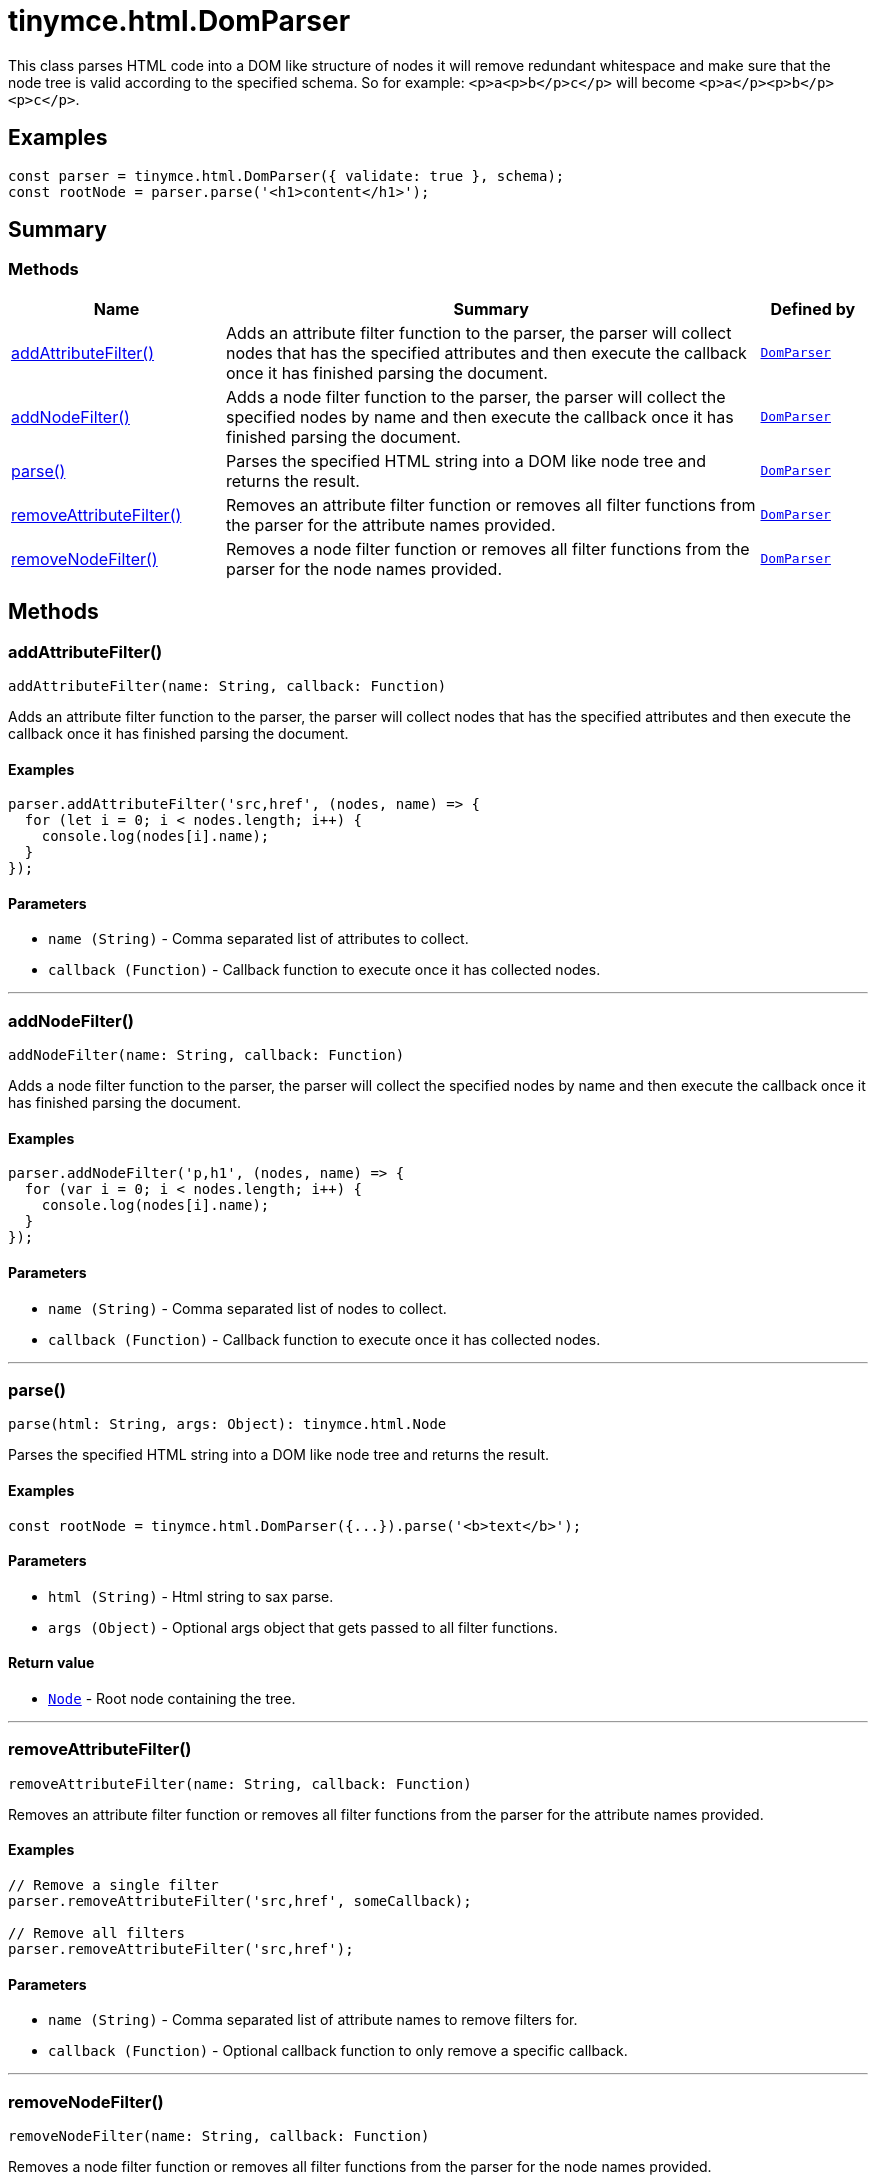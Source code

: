 = tinymce.html.DomParser
:navtitle: tinymce.html.DomParser
:description: 
:keywords: addAttributeFilter, addNodeFilter, parse, removeAttributeFilter, removeNodeFilter
:moxie-type: api

This class parses HTML code into a DOM like structure of nodes it will remove redundant whitespace and make sure that the node tree is valid according to the specified schema. So for example: `<p>a<p>b</p>c</p>` will become `<p>a</p><p>b</p><p>c</p>`.

[[examples]]
== Examples
[source, javascript]
----
const parser = tinymce.html.DomParser({ validate: true }, schema);
const rootNode = parser.parse('<h1>content</h1>');
----

[[summary]]
== Summary

[[methods-summary]]
=== Methods
[cols="2,5,1",options="header"]
|===
|Name|Summary|Defined by
|xref:#addAttributeFilter[addAttributeFilter()]|Adds an attribute filter function to the parser, the parser will collect nodes that has the specified attributes
and then execute the callback once it has finished parsing the document.|`xref:apis/tinymce.html.domparser.adoc[DomParser]`
|xref:#addNodeFilter[addNodeFilter()]|Adds a node filter function to the parser, the parser will collect the specified nodes by name
and then execute the callback once it has finished parsing the document.|`xref:apis/tinymce.html.domparser.adoc[DomParser]`
|xref:#parse[parse()]|Parses the specified HTML string into a DOM like node tree and returns the result.|`xref:apis/tinymce.html.domparser.adoc[DomParser]`
|xref:#removeAttributeFilter[removeAttributeFilter()]|Removes an attribute filter function or removes all filter functions from the parser for the attribute names provided.|`xref:apis/tinymce.html.domparser.adoc[DomParser]`
|xref:#removeNodeFilter[removeNodeFilter()]|Removes a node filter function or removes all filter functions from the parser for the node names provided.|`xref:apis/tinymce.html.domparser.adoc[DomParser]`
|===

[[methods]]
== Methods

[[addAttributeFilter]]
=== addAttributeFilter()
[source, javascript]
----
addAttributeFilter(name: String, callback: Function)
----
Adds an attribute filter function to the parser, the parser will collect nodes that has the specified attributes
and then execute the callback once it has finished parsing the document.

==== Examples
[source, javascript]
----
parser.addAttributeFilter('src,href', (nodes, name) => {
  for (let i = 0; i < nodes.length; i++) {
    console.log(nodes[i].name);
  }
});
----

==== Parameters

* `name (String)` - Comma separated list of attributes to collect.
* `callback (Function)` - Callback function to execute once it has collected nodes.

'''

[[addNodeFilter]]
=== addNodeFilter()
[source, javascript]
----
addNodeFilter(name: String, callback: Function)
----
Adds a node filter function to the parser, the parser will collect the specified nodes by name
and then execute the callback once it has finished parsing the document.

==== Examples
[source, javascript]
----
parser.addNodeFilter('p,h1', (nodes, name) => {
  for (var i = 0; i < nodes.length; i++) {
    console.log(nodes[i].name);
  }
});
----

==== Parameters

* `name (String)` - Comma separated list of nodes to collect.
* `callback (Function)` - Callback function to execute once it has collected nodes.

'''

[[parse]]
=== parse()
[source, javascript]
----
parse(html: String, args: Object): tinymce.html.Node
----
Parses the specified HTML string into a DOM like node tree and returns the result.

==== Examples
[source, javascript]
----
const rootNode = tinymce.html.DomParser({...}).parse('<b>text</b>');
----

==== Parameters

* `html (String)` - Html string to sax parse.
* `args (Object)` - Optional args object that gets passed to all filter functions.

==== Return value

* `xref:apis/tinymce.html.node.adoc[Node]` - Root node containing the tree.

'''

[[removeAttributeFilter]]
=== removeAttributeFilter()
[source, javascript]
----
removeAttributeFilter(name: String, callback: Function)
----
Removes an attribute filter function or removes all filter functions from the parser for the attribute names provided.

==== Examples
[source, javascript]
----
// Remove a single filter
parser.removeAttributeFilter('src,href', someCallback);

// Remove all filters
parser.removeAttributeFilter('src,href');
----

==== Parameters

* `name (String)` - Comma separated list of attribute names to remove filters for.
* `callback (Function)` - Optional callback function to only remove a specific callback.

'''

[[removeNodeFilter]]
=== removeNodeFilter()
[source, javascript]
----
removeNodeFilter(name: String, callback: Function)
----
Removes a node filter function or removes all filter functions from the parser for the node names provided.

==== Examples
[source, javascript]
----
// Remove a single filter
parser.removeNodeFilter('p,h1', someCallback);

// Remove all filters
parser.removeNodeFilter('p,h1');
----

==== Parameters

* `name (String)` - Comma separated list of node names to remove filters for.
* `callback (Function)` - Optional callback function to only remove a specific callback.

'''
